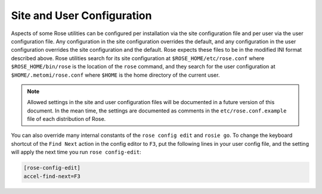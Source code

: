.. _Site And User Configuration:

Site and User Configuration
---------------------------

Aspects of some Rose utilities can be configured per installation via the
site configuration file and per user via the user configuration file. Any
configuration in the site configuration overrides the default, and any
configuration in the user configuration overrides the site configuration and
the default. Rose expects these files to be in the modified INI format
described above. Rose utilities search for its site configuration at
``$ROSE_HOME/etc/rose.conf`` where ``$ROSE_HOME/bin/rose`` is the location of
the ``rose`` command, and they search for the user configuration at
``$HOME/.metomi/rose.conf`` where ``$HOME`` is the home directory of the
current user.

.. note::
   Allowed settings in the site and user configuration files will be
   documented in a future version of this document. In the mean time, the
   settings are documented as comments in the ``etc/rose.conf.example``
   file of each distribution of Rose.

You can also override many internal constants of the ``rose config edit`` and
``rosie go``. To change the keyboard shortcut of the ``Find Next`` action in
the config editor to ``F3``, put the following lines in your user config file,
and the setting will apply the next time you run ``rose config-edit``:

.. code-block:: rose

   [rose-config-edit]
   accel-find-next=F3

.. rose:file:: rose.conf

   TODO - The API!

   .. rose:conf:: meta-path

      TODO
